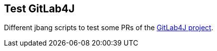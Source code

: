 == Test GitLab4J

Different jbang scripts to test some PRs of the link:https://github.com/gitlab4j/gitlab4j-api/[GitLab4J project].
